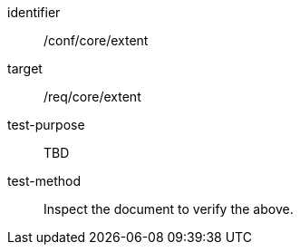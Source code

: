 [[ats_extent]]
[abstract_test]
====
[%metadata]
identifier:: /conf/core/extent
target:: /req/core/extent
test-purpose:: TBD
test-method:: Inspect the document to verify the above.
====